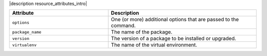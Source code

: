 .. The contents of this file are included in multiple topics.
.. This file should not be changed in a way that hinders its ability to appear in multiple documentation sets.

|description resource_attributes_intro|

.. list-table::
   :widths: 200 300
   :header-rows: 1

   * - Attribute
     - Description
   * - ``options``
     - One (or more) additional options that are passed to the command.
   * - ``package_name``
     - The name of the package.
   * - ``version``
     - The version of a package to be installed or upgraded.
   * - ``virtualenv``
     - The name of the virtual environment.
